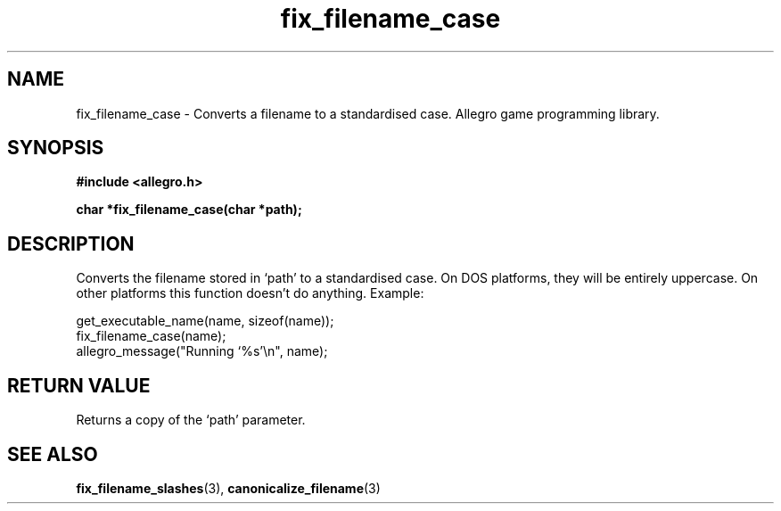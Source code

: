 .\" Generated by the Allegro makedoc utility
.TH fix_filename_case 3 "version 4.4.3" "Allegro" "Allegro manual"
.SH NAME
fix_filename_case \- Converts a filename to a standardised case. Allegro game programming library.\&
.SH SYNOPSIS
.B #include <allegro.h>

.sp
.B char *fix_filename_case(char *path);
.SH DESCRIPTION
Converts the filename stored in `path' to a standardised case. On DOS
platforms, they will be entirely uppercase. On other platforms this
function doesn't do anything. Example:

.nf
   get_executable_name(name, sizeof(name));
   fix_filename_case(name);
   allegro_message("Running `%s'\\n", name);
.fi
.SH "RETURN VALUE"
Returns a copy of the `path' parameter.

.SH SEE ALSO
.BR fix_filename_slashes (3),
.BR canonicalize_filename (3)
